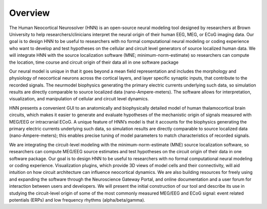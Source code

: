 
Overview
===============================

The Human Neocortical Neurosolver (HNN) is an open-source neural modeling tool designed by
researchers at Brown University to help researchers/clinicians interpret the neural origin of
their human EEG, MEG, or ECoG imaging data. Our goal is to design HNN to be useful to researchers
with no formal computational neural modeling or coding experience who want to develop and test
hypotheses on the cellular and circuit level generators of source localized human data. We will
integrate HNN with the source localization software (MNE; minimum-norm-estimate) so researchers
can compute the location, time course and circuit origin of their data all in one software
package

Our neural model is unique in that it goes beyond a mean field representation and includes the
morphology and physiology of neocortical neurons across the cortical layers, and layer specific
synaptic inputs, that contribute to the recorded signals. The neurmodel biophysics generating the
primary electric currents underlying such data, so simulation results are directly comparable to
source localized data (nano-Ampere-meters). The software allows for interpretation,
visualization, and manipulation of cellular and circuit level dynamics.

HNN presents a convenient GUI to an anatomically and biophysically detailed model of human
thalamocortical brain circuits, which makes it easier to generate and evaluate hypotheses of the
mechanistic origin of signals measured with MEG/EEG or intracranial ECoG. A unique feature of
HNN’s model is that it accounts for the biophysics generating the primary electric currents
underlying such data, so simulation results are directly comparable to source localized data
(nano-Ampere-meters); this enables precise tuning of model parameters to match characteristics of
recorded signals.

We are integrating the circuit-level modeling with the minimum-norm-estimate (MNE) source
localization software, so researchers can compute MEG/EEG source estimates and test hypotheses on
the circuit origin of their data in one software package. Our goal is to design HNN to be useful
to researchers with no formal computational neural modeling or coding experience. Visualization
plugins, which provide 3D views of model cells and their connectivity, will aid intuition on how
circuit architecture can influence neocortical dynamics. We are also building resources for
freely using and expanding the software through the Neuroscience Gateway Portal, and online
documentation and a user forum for interaction between users and developers. We will present the
initial construction of our tool and describe its use in studying the circuit-level origin of
some of the most commonly measured MEG/EEG and ECoG signal: event related potentials (ERPs) and
low frequency rhythms (alpha/beta/gamma).

